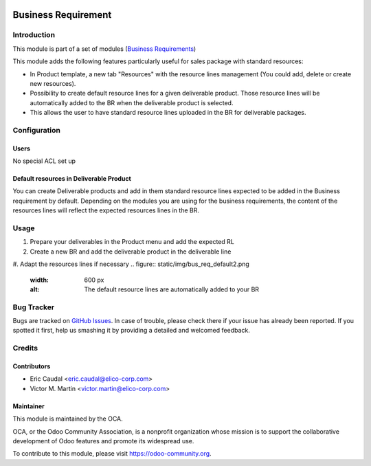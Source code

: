 .. figure:: https://img.shields.io/badge/licence-AGPL--3-blue.svg
   :target: https://www.gnu.org/licenses/agpl-3.0-standalone.html
   :alt: License: AGPL-3


====================
Business Requirement
====================

Introduction
============

This module is part of a set of modules (`Business Requirements <https://github.com/OCA/business-requirement/blob/10.0/README.md>`_)

This module adds the following features particularly useful for sales package with standard resources:

* In Product template, a new tab "Resources" with the resource lines management 
  (You could add, delete or create new resources).
* Possibility to create default resource lines for a given deliverable product. Those resource 
  lines will be automatically added to the BR when the deliverable product is selected.
* This allows the user to have standard resource lines uploaded in the BR for deliverable 
  packages.

Configuration
=============

Users
-----

No special ACL set up

Default resources in Deliverable Product
----------------------------------------

You can create Deliverable products and add in them standard resource lines
expected to be added in the Business requirement by default.
Depending on the modules you are using for the business requirements, the 
content of the resources lines will reflect the expected resources lines in the 
BR.

.. figure:: static/img/bus_req_default.png
   :width: 600 px
   :alt: Set up your default resources lines.


Usage
=====

#. Prepare your deliverables in the Product menu and add the expected RL
#. Create a new BR and add the deliverable product in the deliverable line
#. Adapt the resources lines if necessary
.. figure:: static/img/bus_req_default2.png
   :width: 600 px
   :alt: The default resource lines are automatically added to your BR

.. figure:: https://odoo-community.org/website/image/ir.attachment/5784_f2813bd/datas
   :alt: Try me on Runbot
   :target: https://runbot.odoo-community.org/runbot/222/10.0


Bug Tracker
===========

Bugs are tracked on `GitHub Issues <https://github.com/OCA/
project/issues>`_.
In case of trouble, please check there if your issue has already been reported.
If you spotted it first, help us smashing it by providing a detailed and welcomed feedback.

Credits
=======

Contributors
------------

* Eric Caudal <eric.caudal@elico-corp.com>
* Victor M. Martin <victor.martin@elico-corp.com>

Maintainer
----------

.. image:: https://odoo-community.org/logo.png
   :alt: Odoo Community Association
   :target: https://odoo-community.org

This module is maintained by the OCA.

OCA, or the Odoo Community Association, is a nonprofit organization whose
mission is to support the collaborative development of Odoo features and
promote its widespread use.

To contribute to this module, please visit https://odoo-community.org.
